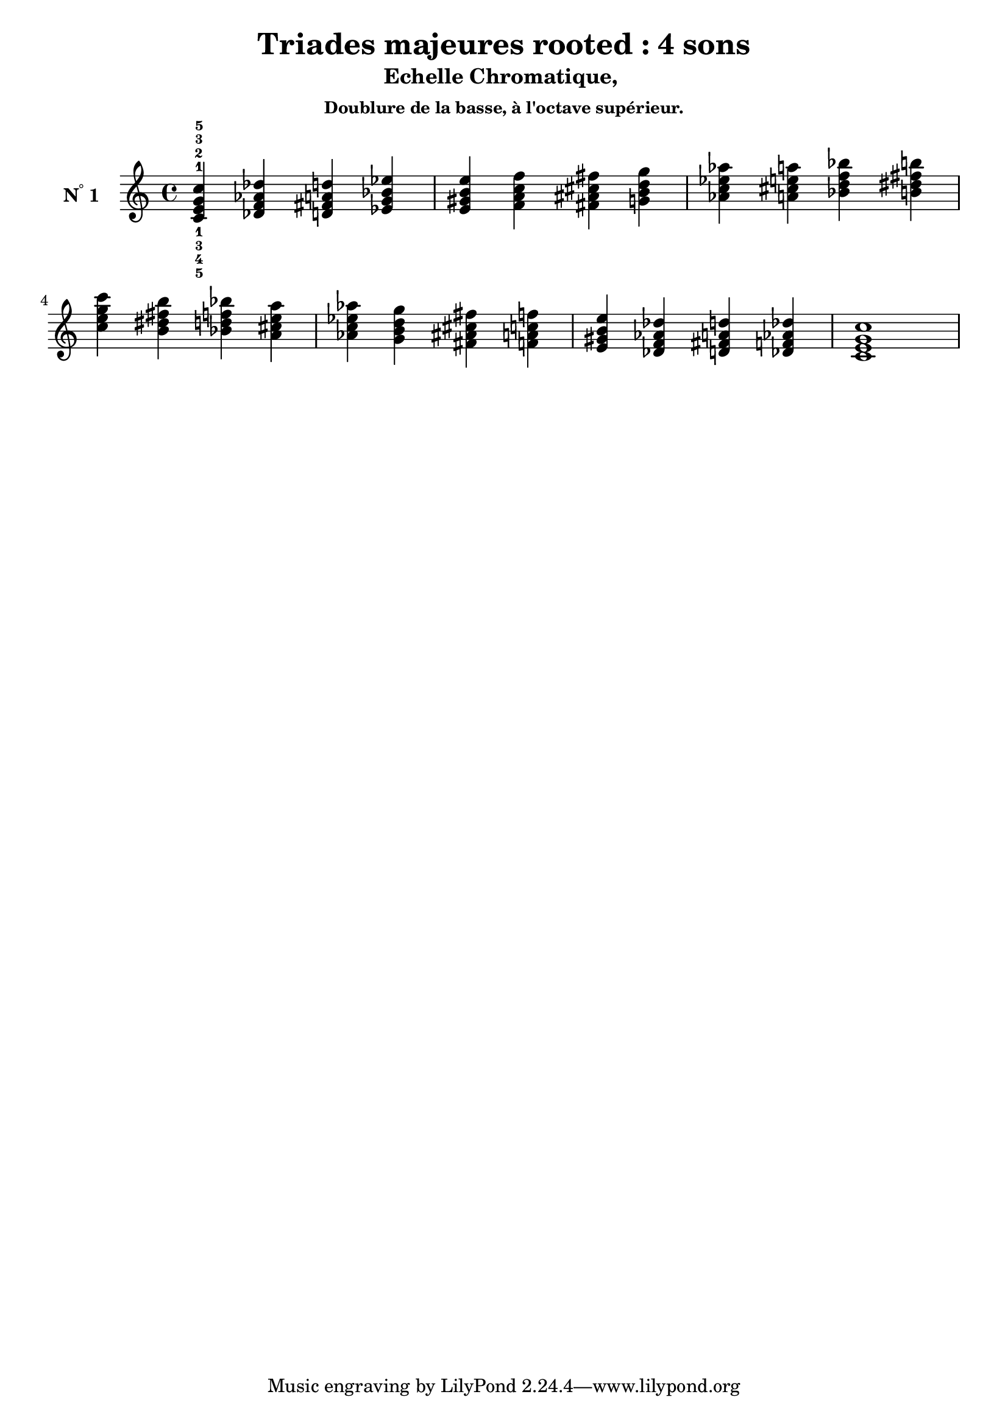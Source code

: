 \version "2.24.3"
\paper {
  ragged-right = ##f	% pour occuper toute la ligne
}

%%%%%%%%%%%%%%%%%%%%
\header {
  title = "Triades majeures rooted : 4 sons"
  subtitle = "Echelle Chromatique, "
  subsubtitle = "Doublure de la basse, à l'octave supérieur."
  author ="cHArQ"
}
%%%%%%%%%%%%%%%%%%%%%%%%%%%%%%%%%%%%%%%%%%%

global = {
  \key c \major
  \time 4/4
}
%%%%%%%%%%%%%%%%%%%%%%%%%%%%%%%%%%%%%%%%%%
%%%   Triades 4 sons root_chord
%%%%%%%%%%%%%%%%%%%%%%%%%%%%%%%%%%%%%%%%%%%
motif_root_oct_maj_chord = \relative c'{
  <c e g c>4 
}
triades_root_oct_maj_chord = \relative c' {
  \global
  <c^1_5 e^2_4 g^3_3 c^5_1>4 
  \transpose c des {\motif_root_oct_maj_chord}
  \transpose c d   {\motif_root_oct_maj_chord}
  \transpose c ees {\motif_root_oct_maj_chord}
  |%
  \transpose c e   {\motif_root_oct_maj_chord}
  \transpose c f   {\motif_root_oct_maj_chord}
  \transpose c fis {\motif_root_oct_maj_chord}
  \transpose c g   {\motif_root_oct_maj_chord}
  |%
  \transpose c aes {\motif_root_oct_maj_chord}
  \transpose c a   {\motif_root_oct_maj_chord}
  \transpose c bes {\motif_root_oct_maj_chord}
  \transpose c b   {\motif_root_oct_maj_chord}
  |%
  \transpose c c'  {\motif_root_oct_maj_chord}
  \transpose c b   {\motif_root_oct_maj_chord}
  \transpose c bes {\motif_root_oct_maj_chord}
  \transpose c a   {\motif_root_oct_maj_chord}
  |%
  \transpose c aes {\motif_root_oct_maj_chord}
  \transpose c g   {\motif_root_oct_maj_chord}
  \transpose c fis {\motif_root_oct_maj_chord}
  \transpose c f   {\motif_root_oct_maj_chord}
  |%
  \transpose c e   {\motif_root_oct_maj_chord}
  \transpose c des {\motif_root_oct_maj_chord}
  \transpose c d   {\motif_root_oct_maj_chord}
  \transpose c des {\motif_root_oct_maj_chord}
  |%
  <c e g c >1
  |%
}

%-------------------------------------------------------------------------
\score {
   <<
    \new Staff = "triades_root_oct_maj_chord" \with {
      midiInstrument = "acoustic grand"
      instrumentName = \markup { \concat {N \super ° } 1 }
    %\override InstrumentName.self-alignment-X = #RIGHT
    \override InstrumentName.font-series = #'bold
    } 
    \triades_root_oct_maj_chord
   >>
  \layout { }
  \midi {
    \tempo 4=60
  }
}

%%%%%%%%%%%%%%%%%%%%%%%%%%%%%%%%%%%%%%%%%%%%%%%%%%%%%%%%
